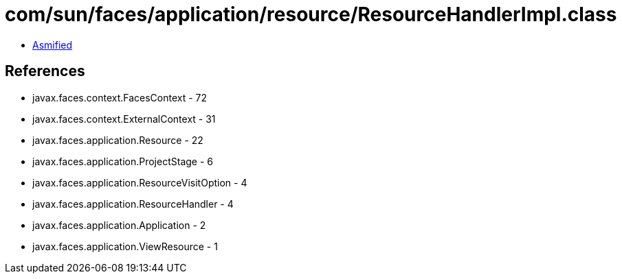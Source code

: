 = com/sun/faces/application/resource/ResourceHandlerImpl.class

 - link:ResourceHandlerImpl-asmified.java[Asmified]

== References

 - javax.faces.context.FacesContext - 72
 - javax.faces.context.ExternalContext - 31
 - javax.faces.application.Resource - 22
 - javax.faces.application.ProjectStage - 6
 - javax.faces.application.ResourceVisitOption - 4
 - javax.faces.application.ResourceHandler - 4
 - javax.faces.application.Application - 2
 - javax.faces.application.ViewResource - 1
